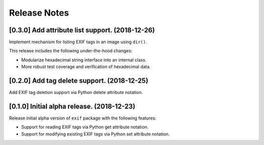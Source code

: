 #############
Release Notes
#############

************************************************
[0.3.0] Add attribute list support. (2018-12-26)
************************************************

Implement mechanism for listing EXIF tags in an image using ``dir()``.

This release includes the following under-the-hood changes:

- Modularize hexadecimal string interface into an internal class.
- More robust test coverage and verification of hexadecimal data.

********************************************
[0.2.0] Add tag delete support. (2018-12-25)
********************************************

Add EXIF tag deletion support via Python delete attribute notation.

*******************************************
[0.1.0] Initial alpha release. (2018-12-23)
*******************************************

Release initial alpha version of ``exif`` package with the following features:

- Support for reading EXIF tags via Python get attribute notation.
- Support for modifying existing EXIF tags via Python set attribute notation.
